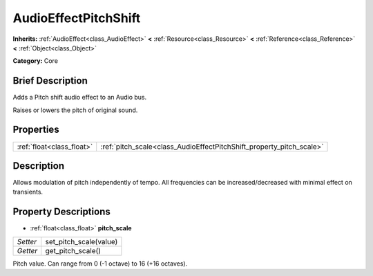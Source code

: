 .. Generated automatically by doc/tools/makerst.py in Godot's source tree.
.. DO NOT EDIT THIS FILE, but the AudioEffectPitchShift.xml source instead.
.. The source is found in doc/classes or modules/<name>/doc_classes.

.. _class_AudioEffectPitchShift:

AudioEffectPitchShift
=====================

**Inherits:** :ref:`AudioEffect<class_AudioEffect>` **<** :ref:`Resource<class_Resource>` **<** :ref:`Reference<class_Reference>` **<** :ref:`Object<class_Object>`

**Category:** Core

Brief Description
-----------------

Adds a Pitch shift audio effect to an Audio bus.

Raises or lowers the pitch of original sound.

Properties
----------

+---------------------------+----------------------------------------------------------------------+
| :ref:`float<class_float>` | :ref:`pitch_scale<class_AudioEffectPitchShift_property_pitch_scale>` |
+---------------------------+----------------------------------------------------------------------+

Description
-----------

Allows modulation of pitch independently of tempo. All frequencies can be increased/decreased with minimal effect on transients.

Property Descriptions
---------------------

.. _class_AudioEffectPitchShift_property_pitch_scale:

- :ref:`float<class_float>` **pitch_scale**

+----------+------------------------+
| *Setter* | set_pitch_scale(value) |
+----------+------------------------+
| *Getter* | get_pitch_scale()      |
+----------+------------------------+

Pitch value. Can range from 0 (-1 octave) to 16 (+16 octaves).

